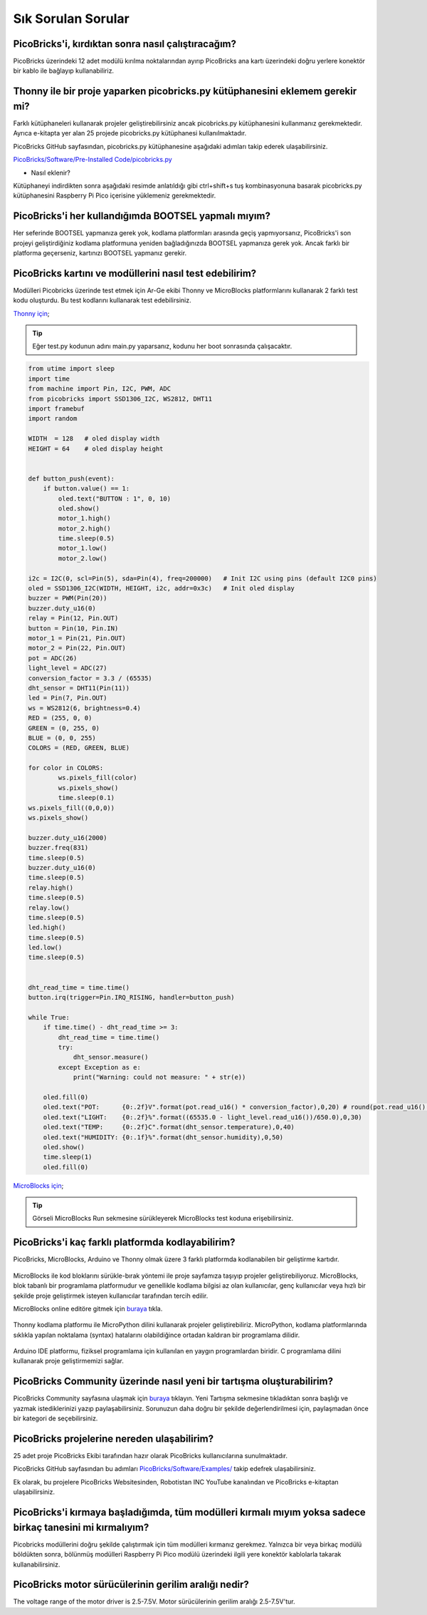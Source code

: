 Sık Sorulan Sorular
===========================

PicoBricks'i, kırdıktan sonra nasıl çalıştıracağım?
--------------------------------------------------

PicoBricks üzerindeki 12 adet modülü kırılma noktalarından ayırıp PicoBricks ana kartı üzerindeki doğru yerlere konektör bir kablo ile bağlayıp kullanabiliriz.


.. figure:: ../_static/faq.png      
    :align: center
    :width: 620
    :figclass: align-center
    
    
Thonny ile bir proje yaparken picobricks.py kütüphanesini eklemem gerekir mi?
------------------------------------------------------------------------------

Farklı kütüphaneleri kullanarak projeler geliştirebilirsiniz ancak picobricks.py kütüphanesini kullanmanız gerekmektedir. Ayrıca e-kitapta yer alan 25 projede picobricks.py kütüphanesi kullanılmaktadır.


PicoBricks GitHub sayfasından, picobricks.py kütüphanesine aşağıdaki adımları takip ederek ulaşabilirsiniz.

`PicoBricks/Software/Pre-Installed Code/picobricks.py <https://github.com/Robotistan/PicoBricks/blob/main/Software/Pre-Installed%20Code/picobricks.py>`_

* Nasıl eklenir?

Kütüphaneyi indirdikten sonra aşağıdaki resimde anlatıldığı gibi ctrl+shift+s tuş kombinasyonuna basarak picobricks.py kütüphanesini Raspberry Pi Pico içerisine yüklemeniz gerekmektedir.


.. figure:: ../_static/faq1.png      
    :align: center
    :width: 620
    :figclass: align-center

PicoBricks'i her kullandığımda BOOTSEL yapmalı mıyım?
-------------------------------------------------------


Her seferinde BOOTSEL yapmanıza gerek yok, kodlama platformları arasında geçiş yapmıyorsanız, PicoBricks'i son projeyi geliştirdiğiniz kodlama platformuna yeniden bağladığınızda BOOTSEL yapmanıza gerek yok. Ancak farklı bir platforma geçerseniz, kartınızı BOOTSEL yapmanız gerekir.


PicoBricks kartını ve modüllerini nasıl test edebilirim?
---------------------------------------------------------

Modülleri Picobricks üzerinde test etmek için Ar-Ge ekibi Thonny ve MicroBlocks platformlarını kullanarak 2 farklı test kodu oluşturdu. Bu test kodlarını kullanarak test edebilirsiniz.

`Thonny için <https://github.com/Robotistan/PicoBricks/blob/main/Software/Pre-Installed%20Code/test.py>`_;

.. tip::
  Eğer test.py kodunun adını main.py yaparsanız, kodunu her boot sonrasında çalışacaktır.

.. code-block:: bash

    from utime import sleep
    import time
    from machine import Pin, I2C, PWM, ADC
    from picobricks import SSD1306_I2C, WS2812, DHT11
    import framebuf
    import random

    WIDTH  = 128   # oled display width
    HEIGHT = 64    # oled display height


    def button_push(event):
        if button.value() == 1:
            oled.text("BUTTON : 1", 0, 10)
            oled.show()        
            motor_1.high()
            motor_2.high()
            time.sleep(0.5)
            motor_1.low()
            motor_2.low()
        
    i2c = I2C(0, scl=Pin(5), sda=Pin(4), freq=200000)   # Init I2C using pins (default I2C0 pins)
    oled = SSD1306_I2C(WIDTH, HEIGHT, i2c, addr=0x3c)   # Init oled display
    buzzer = PWM(Pin(20))
    buzzer.duty_u16(0)  
    relay = Pin(12, Pin.OUT)
    button = Pin(10, Pin.IN)
    motor_1 = Pin(21, Pin.OUT)
    motor_2 = Pin(22, Pin.OUT)
    pot = ADC(26)
    light_level = ADC(27)
    conversion_factor = 3.3 / (65535) 
    dht_sensor = DHT11(Pin(11))
    led = Pin(7, Pin.OUT)
    ws = WS2812(6, brightness=0.4)
    RED = (255, 0, 0)
    GREEN = (0, 255, 0)
    BLUE = (0, 0, 255)
    COLORS = (RED, GREEN, BLUE)

    for color in COLORS:
            ws.pixels_fill(color)
            ws.pixels_show()
            time.sleep(0.1)
    ws.pixels_fill((0,0,0))
    ws.pixels_show()

    buzzer.duty_u16(2000)
    buzzer.freq(831)
    time.sleep(0.5)
    buzzer.duty_u16(0)
    time.sleep(0.5)
    relay.high()
    time.sleep(0.5)
    relay.low()
    time.sleep(0.5)
    led.high()
    time.sleep(0.5)
    led.low()
    time.sleep(0.5)


    dht_read_time = time.time()
    button.irq(trigger=Pin.IRQ_RISING, handler=button_push)

    while True:
        if time.time() - dht_read_time >= 3:
            dht_read_time = time.time()
            try:
                dht_sensor.measure()
            except Exception as e:
                print("Warning: could not measure: " + str(e))

        oled.fill(0)
        oled.text("POT:      {0:.2f}V".format(pot.read_u16() * conversion_factor),0,20) # round(pot.read_u16() * conversion_factor, 2)
        oled.text("LIGHT:    {0:.2f}%".format((65535.0 - light_level.read_u16())/650.0),0,30)
        oled.text("TEMP:     {0:.2f}C".format(dht_sensor.temperature),0,40)
        oled.text("HUMIDITY: {0:.1f}%".format(dht_sensor.humidity),0,50)
        oled.show()
        time.sleep(1)
        oled.fill(0)


`MicroBlocks için <https://github.com/Robotistan/PicoBricks/tree/main/Software/Pre-Installed%20Code/Microblocks%20Test%20Code>`_;

.. figure:: ../_static/faq5.png      
    :align: center
    :width: 720
    :figclass: align-center
    
    
.. tip::
 Görseli MicroBlocks Run sekmesine sürükleyerek MicroBlocks test koduna erişebilirsiniz.

 



PicoBricks'i kaç farklı platformda kodlayabilirim?
-------------------------------------------------------

PicoBricks, MicroBlocks, Arduino ve Thonny olmak üzere 3 farklı platformda kodlanabilen bir geliştirme kartıdır.


 .. figure:: ../_static/main.png      
    :align: center
    :width: 200
    :figclass: align-center
    
MicroBlocks ile kod bloklarını sürükle-bırak yöntemi ile proje sayfamıza taşıyıp projeler geliştirebiliyoruz. MicroBlocks, blok tabanlı bir programlama platformudur ve genellikle kodlama bilgisi az olan kullanıcılar, genç kullanıcılar veya hızlı bir şekilde proje geliştirmek isteyen kullanıcılar tarafından tercih edilir.

MicroBlocks online editöre gitmek için `buraya <https://github.com/Robotistan/PicoBricks/tree/main/Software/Pre-Installed%20Code/Microblocks%20Test%20Code>`_ tıkla.


 .. figure:: ../_static/main1.png      
    :align: center
    :width: 200
    :figclass: align-center
    

Thonny kodlama platformu ile MicroPython dilini kullanarak projeler geliştirebiliriz. MicroPython, kodlama platformlarında sıklıkla yapılan noktalama (syntax) hatalarını olabildiğince ortadan kaldıran bir programlama dilidir.



 .. figure:: ../_static/main2.png      
    :align: center
    :width: 200
    :figclass: align-center


Arduino IDE platformu, fiziksel programlama için kullanılan en yaygın programlardan biridir. C programlama dilini kullanarak proje geliştirmemizi sağlar.




PicoBricks Community üzerinde nasıl yeni bir tartışma oluşturabilirim?
---------------------------------------------------------------

PicoBricks Community sayfasına ulaşmak için `buraya <https://community.robotistan.com/>`_ tıklayın. Yeni Tartışma sekmesine tıkladıktan sonra başlığı ve yazmak istediklerinizi yazıp paylaşabilirsiniz. Sorunuzun daha doğru bir şekilde değerlendirilmesi için, paylaşmadan önce bir kategori de seçebilirsiniz.


PicoBricks projelerine nereden ulaşabilirim?
-----------------------------------------

25 adet proje PicoBricks Ekibi tarafından hazır olarak PicoBricks kullanıcılarına sunulmaktadır.


PicoBricks GitHub sayfasından bu adımları `PicoBricks/Software/Examples/ <https://github.com/Robotistan/PicoBricks>`_ takip edefrek ulaşabilirsiniz.

Ek olarak, bu projelere PicoBricks Websitesinden, Robotistan INC YouTube kanalından ve PicoBricks e-kitaptan ulaşabilirsiniz.
 
 
PicoBricks'i kırmaya başladığımda, tüm modülleri kırmalı mıyım yoksa sadece birkaç tanesini mi kırmalıyım?
----------------------------------------------------------------------------------------------------------------
 
Picobricks modüllerini doğru şekilde çalıştırmak için tüm modülleri kırmanız gerekmez. Yalnızca bir veya birkaç modülü böldükten sonra, bölünmüş modülleri Raspberry Pi Pico modülü üzerindeki ilgili yere konektör kablolarla takarak kullanabilirsiniz.

PicoBricks motor sürücülerinin gerilim aralığı nedir?
-----------------------------------------------------------------

The voltage range of the motor driver is 2.5-7.5V. Motor sürücülerinin gerilim aralığı 2.5-7.5V'tur.
 
 

